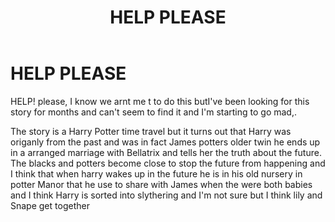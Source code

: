 #+TITLE: HELP PLEASE

* HELP PLEASE
:PROPERTIES:
:Author: Lelylouise
:Score: 0
:DateUnix: 1574910410.0
:DateShort: 2019-Nov-28
:END:
HELP! please, I know we arnt me t to do this butI've been looking for this story for months and can't seem to find it and I'm starting to go mad,.

The story is a Harry Potter time travel but it turns out that Harry was origanly from the past and was in fact James potters older twin he ends up in a arranged marriage with Bellatrix and tells her the truth about the future. The blacks and potters become close to stop the future from happening and I think that when harry wakes up in the future he is in his old nursery in potter Manor that he use to share with James when the were both babies and I think Harry is sorted into slythering and I'm not sure but I think lily and Snape get together

